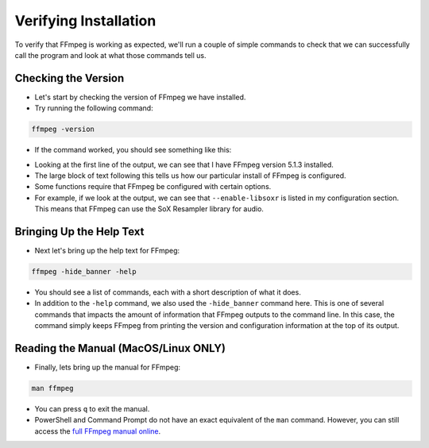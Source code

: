 ##########################
Verifying Installation
##########################

To verify that FFmpeg is working as expected, we'll run a couple of simple commands to check that we can successfully call the program and look at what those commands tell us.

********************************************
Checking the Version
********************************************

- Let's start by checking the version of FFmpeg we have installed.

- Try running the following command:

.. code-block:: bash

   ffmpeg -version

- If the command worked, you should see something like this:

.. image:: images/ffmpeg-version_output.png

- Looking at the first line of the output, we can see that I have FFmpeg version 5.1.3 installed.

- The large block of text following this tells us how our particular install of FFmpeg is configured.

- Some functions require that FFmpeg be configured with certain options.

- For example, if we look at the output, we can see that ``--enable-libsoxr`` is listed in my configuration section. This means that FFmpeg can use the SoX Resampler library for audio.

********************************************
Bringing Up the Help Text
********************************************

- Next let's bring up the help text for FFmpeg:

.. code-block:: bash

   ffmpeg -hide_banner -help

- You should see a list of commands, each with a short description of what it does.

- In addition to the ``-help`` command, we also used the ``-hide_banner`` command here. This is one of several commands that impacts the amount of information that FFmpeg outputs to the command line. In this case, the command simply keeps FFmpeg from printing the version and configuration information at the top of its output.

********************************************
Reading the Manual (MacOS/Linux ONLY)
********************************************

- Finally, lets bring up the manual for FFmpeg:

.. code-block:: bash

   man ffmpeg

- You can press ``q`` to exit the manual.

- PowerShell and Command Prompt do not have an exact equivalent of the ``man`` command. However, you can still access the `full FFmpeg manual online <https://ffmpeg.org/ffmpeg.html>`_.
